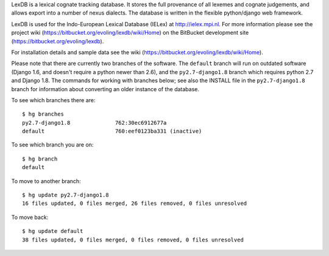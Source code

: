 LexDB is a lexical cognate tracking database. It stores the full provenance of
all lexemes and cognate judgements, and allows export into a number of nexus
dialects. The database is written in the flexible python/django web framework.

LexDB is used for the Indo-European Lexical Database (IELex) at
http://ielex.mpi.nl. For more information please see the project wiki
(https://bitbucket.org/evoling/lexdb/wiki/Home) on the BitBucket development
site (https://bitbucket.org/evoling/lexdb).

For installation details and sample data see the wiki (https://bitbucket.org/evoling/lexdb/wiki/Home).

Please note that there are currently two branches of the software. The
``default`` branch will run on outdated software (Django 1.6, and doesn't
require a python newer than 2.6), and the ``py2.7-django1.8`` branch which
requires python 2.7 and Django 1.8. The commands for working with
branches below; see also the INSTALL file in the ``py2.7-django1.8`` branch for
information about converting an older instance of the database.
  
To see which branches there are::
  
  $ hg branches
  py2.7-django1.8              762:30ec6912677a
  default                      760:eef0123ba331 (inactive)
  
To see which branch you are on::

  $ hg branch
  default

To move to another branch::

  $ hg update py2.7-django1.8
  16 files updated, 0 files merged, 26 files removed, 0 files unresolved
  
To move back::

  $ hg update default
  38 files updated, 0 files merged, 0 files removed, 0 files unresolved

  
